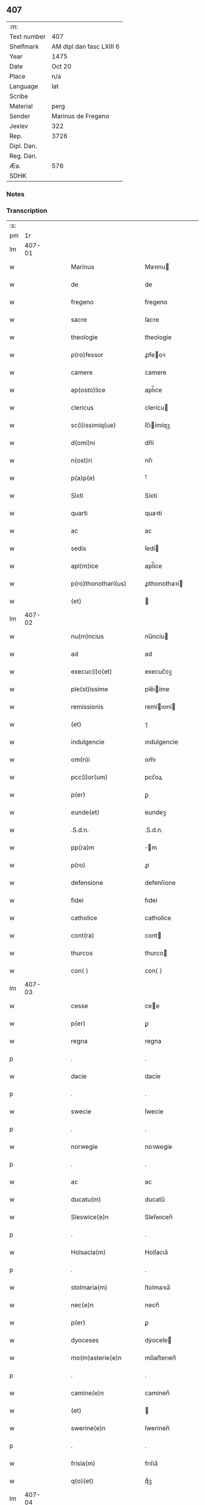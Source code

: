 ** 407
| :m:         |                          |
| Text number | 407                      |
| Shelfmark   | AM dipl dan fasc LXIII 6 |
| Year        | 1475                     |
| Date        | Oct 20                   |
| Place       | n/a                      |
| Language    | lat                      |
| Scribe      |                          |
| Material    | perg                     |
| Sender      | Marinus de Fregeno       |
| Jexlev      | 322                      |
| Rep.        | 3726                     |
| Dipl. Dan.  |                          |
| Reg. Dan.   |                          |
| Æa.         | 576                      |
| SDHK        |                          |

*** Notes


*** Transcription
| :s: |        |   |   |   |   |                                                              |                                                              |   |   |   |   |     |   |   |   |               |
| pm  |     1r |   |   |   |   |                                                              |                                                              |   |   |   |   |     |   |   |   |               |
| lm  | 407-01 |   |   |   |   |                                                              |                                                              |   |   |   |   |     |   |   |   |               |
| w   |        |   |   |   |   | Marinus | Maꝛınu                                                      |   |   |   |   | lat |   |   |   |        407-01 |
| w   |        |   |   |   |   | de | de                                                           |   |   |   |   | lat |   |   |   |        407-01 |
| w   |        |   |   |   |   | fregeno | fregeno                                                      |   |   |   |   | lat |   |   |   |        407-01 |
| w   |        |   |   |   |   | sacre | ſacre                                                        |   |   |   |   | lat |   |   |   |        407-01 |
| w   |        |   |   |   |   | theologie | theologíe                                                    |   |   |   |   | lat |   |   |   |        407-01 |
| w   |        |   |   |   |   | p(ro)fessor | ꝓfeoꝛ                                                       |   |   |   |   | lat |   |   |   |        407-01 |
| w   |        |   |   |   |   | camere | camere                                                       |   |   |   |   | lat |   |   |   |        407-01 |
| w   |        |   |   |   |   | ap(osto)lice | apl̅ıce                                                       |   |   |   |   | lat |   |   |   |        407-01 |
| w   |        |   |   |   |   | clericus | clerícu                                                     |   |   |   |   | lat |   |   |   |        407-01 |
| w   |        |   |   |   |   | sc(i)issimiq(ue) | ſc̅ıímíqꝫ                                                    |   |   |   |   | lat |   |   |   |        407-01 |
| w   |        |   |   |   |   | d(omi)ni | dn̅í                                                          |   |   |   |   | lat |   |   |   |        407-01 |
| w   |        |   |   |   |   | n(ost)ri | nr̅ı                                                          |   |   |   |   | lat |   |   |   |        407-01 |
| w   |        |   |   |   |   | p(a)p(e) | ͤ                                                            |   |   |   |   | lat |   |   |   |        407-01 |
| w   |        |   |   |   |   | Sixti | Síxtí                                                        |   |   |   |   | lat |   |   |   |        407-01 |
| w   |        |   |   |   |   | quarti | quaꝛtí                                                       |   |   |   |   | lat |   |   |   |        407-01 |
| w   |        |   |   |   |   | ac | ac                                                           |   |   |   |   | lat |   |   |   |        407-01 |
| w   |        |   |   |   |   | sedis | ſedí                                                        |   |   |   |   | lat |   |   |   |        407-01 |
| w   |        |   |   |   |   | apl(m)ice | apl̅íce                                                       |   |   |   |   | lat |   |   |   |        407-01 |
| w   |        |   |   |   |   | p(ro)thonothari(us) | ꝓthonothaꝛí                                                 |   |   |   |   | lat |   |   |   |        407-01 |
| w   |        |   |   |   |   | (et) |                                                             |   |   |   |   | lat |   |   |   |        407-01 |
| lm  | 407-02 |   |   |   |   |                                                              |                                                              |   |   |   |   |     |   |   |   |               |
| w   |        |   |   |   |   | nu(m)ncius | nu̅ncíu                                                      |   |   |   |   | lat |   |   |   |        407-02 |
| w   |        |   |   |   |   | ad | ad                                                           |   |   |   |   | lat |   |   |   |        407-02 |
| w   |        |   |   |   |   | execuc(i)o(et) | execuc̅oꝫ                                                     |   |   |   |   | lat |   |   |   |        407-02 |
| w   |        |   |   |   |   | ple(st)issime | ple̅ıíme                                                     |   |   |   |   | lat |   |   |   |        407-02 |
| w   |        |   |   |   |   | remissionis | remíıoní                                                   |   |   |   |   | lat |   |   |   |        407-02 |
| w   |        |   |   |   |   | (et) | ⁊                                                            |   |   |   |   | lat |   |   |   |        407-02 |
| w   |        |   |   |   |   | indulgencie | ındulgencíe                                                  |   |   |   |   | lat |   |   |   |        407-02 |
| w   |        |   |   |   |   | om(n)i | om̅ı                                                          |   |   |   |   | lat |   |   |   |        407-02 |
| w   |        |   |   |   |   | pcc(i)or(um) | pcc̅oꝝ                                                        |   |   |   |   | lat |   |   |   |        407-02 |
| w   |        |   |   |   |   | p(er) | ꝑ                                                            |   |   |   |   | lat |   |   |   |        407-02 |
| w   |        |   |   |   |   | eunde(et) | eundeꝫ                                                       |   |   |   |   | lat |   |   |   |        407-02 |
| w   |        |   |   |   |   | .S.d.n. | .S.d.n.                                                      |   |   |   |   | lat |   |   |   |        407-02 |
| w   |        |   |   |   |   | pp(ra)m | m                                                          |   |   |   |   | lat |   |   |   |        407-02 |
| w   |        |   |   |   |   | p(ro) | ꝓ                                                            |   |   |   |   | lat |   |   |   |        407-02 |
| w   |        |   |   |   |   | defensione | defenſíone                                                   |   |   |   |   | lat |   |   |   |        407-02 |
| w   |        |   |   |   |   | fidei | fıdeí                                                        |   |   |   |   | lat |   |   |   |        407-02 |
| w   |        |   |   |   |   | catholice | catholíce                                                    |   |   |   |   | lat |   |   |   |        407-02 |
| w   |        |   |   |   |   | cont(ra) | cont                                                        |   |   |   |   | lat |   |   |   |        407-02 |
| w   |        |   |   |   |   | thurcos | thurco                                                      |   |   |   |   | lat |   |   |   |        407-02 |
| w   |        |   |   |   |   | con⟨ ⟩ | con⟨ ⟩                                                       |   |   |   |   | lat |   |   |   |        407-02 |
| lm  | 407-03 |   |   |   |   |                                                              |                                                              |   |   |   |   |     |   |   |   |               |
| w   |        |   |   |   |   | cesse | cee                                                         |   |   |   |   | lat |   |   |   |        407-03 |
| w   |        |   |   |   |   | p(er) | ꝑ                                                            |   |   |   |   | lat |   |   |   |        407-03 |
| w   |        |   |   |   |   | regna | regna                                                        |   |   |   |   | lat |   |   |   |        407-03 |
| p   |        |   |   |   |   | .                                                            | .                                                            |   |   |   |   | lat |   |   |   |        407-03 |
| w   |        |   |   |   |   | dacie | dacíe                                                        |   |   |   |   | lat |   |   |   |        407-03 |
| p   |        |   |   |   |   | .                                                            | .                                                            |   |   |   |   | lat |   |   |   |        407-03 |
| w   |        |   |   |   |   | swecie | ſwecíe                                                       |   |   |   |   | lat |   |   |   |        407-03 |
| p   |        |   |   |   |   | .                                                            | .                                                            |   |   |   |   | lat |   |   |   |        407-03 |
| w   |        |   |   |   |   | norwegie | noꝛwegíe                                                     |   |   |   |   | lat |   |   |   |        407-03 |
| p   |        |   |   |   |   | .                                                            | .                                                            |   |   |   |   | lat |   |   |   |        407-03 |
| w   |        |   |   |   |   | ac | ac                                                           |   |   |   |   | lat |   |   |   |        407-03 |
| w   |        |   |   |   |   | ducatu(m) | ducatu̅                                                       |   |   |   |   | lat |   |   |   |        407-03 |
| w   |        |   |   |   |   | Sleswice(e)n | Sleſwıcen̅                                                    |   |   |   |   | lat |   |   |   |        407-03 |
| p   |        |   |   |   |   | .                                                            | .                                                            |   |   |   |   | lat |   |   |   |        407-03 |
| w   |        |   |   |   |   | Holsacia(m) | Holſacıa̅                                                     |   |   |   |   | lat |   |   |   |        407-03 |
| p   |        |   |   |   |   | .                                                            | .                                                            |   |   |   |   | lat |   |   |   |        407-03 |
| w   |        |   |   |   |   | stolmaria(m) | ſtolmaꝛıa̅                                                    |   |   |   |   | lat |   |   |   |        407-03 |
| w   |        |   |   |   |   | nec(e)n | necn̅                                                         |   |   |   |   | lat |   |   |   |        407-03 |
| w   |        |   |   |   |   | p(er) | ꝑ                                                            |   |   |   |   | lat |   |   |   |        407-03 |
| w   |        |   |   |   |   | dyoceses | dẏoceſe                                                     |   |   |   |   | lat |   |   |   |        407-03 |
| w   |        |   |   |   |   | mo(m)asterie(e)n | mo̅aﬅerıen̅                                                    |   |   |   |   | lat |   |   |   |        407-03 |
| p   |        |   |   |   |   | .                                                            | .                                                            |   |   |   |   | lat |   |   |   |        407-03 |
| w   |        |   |   |   |   | camine(e)n | camínen̅                                                      |   |   |   |   | lat |   |   |   |        407-03 |
| w   |        |   |   |   |   | (et) |                                                             |   |   |   |   | lat |   |   |   |        407-03 |
| w   |        |   |   |   |   | swerine(e)n | ſwerínen̅                                                     |   |   |   |   | lat |   |   |   |        407-03 |
| p   |        |   |   |   |   | .                                                            | .                                                            |   |   |   |   | lat |   |   |   |        407-03 |
| w   |        |   |   |   |   | frisia(m) | frıſıa̅                                                       |   |   |   |   | lat |   |   |   |        407-03 |
| w   |        |   |   |   |   | q(o)(et) | qͦꝫ                                                           |   |   |   |   | lat |   |   |   |        407-03 |
| lm  | 407-04 |   |   |   |   |                                                              |                                                              |   |   |   |   |     |   |   |   |               |
| w   |        |   |   |   |   | orientale(st) | oꝛíentale̅                                                    |   |   |   |   | lat |   |   |   |        407-04 |
| p   |        |   |   |   |   | .                                                            | .                                                            |   |   |   |   | lat |   |   |   |        407-04 |
| w   |        |   |   |   |   | (et) |                                                             |   |   |   |   | lat |   |   |   |        407-04 |
| w   |        |   |   |   |   | occidentale(st) | occídentale̅                                                  |   |   |   |   | lat |   |   |   |        407-04 |
| p   |        |   |   |   |   | .                                                            | .                                                            |   |   |   |   | lat |   |   |   |        407-04 |
| w   |        |   |   |   |   | atq(ue) | atqꝫ                                                         |   |   |   |   | lat |   |   |   |        407-04 |
| w   |        |   |   |   |   | dithmarcia(m) | dıthmaꝛcía̅                                                   |   |   |   |   | lat |   |   |   |        407-04 |
| p   |        |   |   |   |   | .                                                            | .                                                            |   |   |   |   | lat |   |   |   |        407-04 |
| w   |        |   |   |   |   | liuonia(m) | líuonía̅                                                      |   |   |   |   | lat |   |   |   |        407-04 |
| w   |        |   |   |   |   | (et) |                                                             |   |   |   |   | lat |   |   |   |        407-04 |
| w   |        |   |   |   |   | lithwania(m) | líthwanía̅                                                    |   |   |   |   | lat |   |   |   |        407-04 |
| w   |        |   |   |   |   | spe(st)alit(er) | ſpe̅alıt͛                                                      |   |   |   |   | lat |   |   |   |        407-04 |
| w   |        |   |   |   |   | deputatus | deputatu                                                    |   |   |   |   | lat |   |   |   |        407-04 |
| w   |        |   |   |   |   | cu(m) | cu̅                                                           |   |   |   |   | lat |   |   |   |        407-04 |
| w   |        |   |   |   |   | pt(i)ate | pt̅ate                                                        |   |   |   |   | lat |   |   |   |        407-04 |
| w   |        |   |   |   |   | aliunde | alíunde                                                      |   |   |   |   | lat |   |   |   |        407-04 |
| w   |        |   |   |   |   | int(ra) | ínt                                                         |   |   |   |   | lat |   |   |   |        407-04 |
| w   |        |   |   |   |   | limites | límıte                                                      |   |   |   |   | lat |   |   |   |        407-04 |
| w   |        |   |   |   |   | dictar(um) | díctaꝝ                                                       |   |   |   |   | lat |   |   |   |        407-04 |
| w   |        |   |   |   |   | p(ro)uinciar(um) | ꝓuíncíaꝝ                                                     |   |   |   |   | lat |   |   |   |        407-04 |
| w   |        |   |   |   |   | quo(m)l(et)bet | quo̅lꝫbet                                                     |   |   |   |   | lat |   |   |   |        407-04 |
| w   |        |   |   |   |   | accedenti⟨ ⟩ | accedentí⟨ ⟩                                                 |   |   |   |   | lat |   |   |   |        407-04 |
| lm  | 407-05 |   |   |   |   |                                                              |                                                              |   |   |   |   |     |   |   |   |               |
| w   |        |   |   |   |   | bus | bu                                                          |   |   |   |   | lat |   |   |   |        407-05 |
| w   |        |   |   |   |   | hm(m)oi | hm̅oı                                                         |   |   |   |   | lat |   |   |   |        407-05 |
| w   |        |   |   |   |   | indulgencia(m) | ındulgencía̅                                                  |   |   |   |   | lat |   |   |   |        407-05 |
| w   |        |   |   |   |   | mi(n)strandi | mı̅ﬅrandí                                                     |   |   |   |   | lat |   |   |   |        407-05 |
| w   |        |   |   |   |   | Dilectis | Dılectí                                                     |   |   |   |   | lat |   |   |   |        407-05 |
| w   |        |   |   |   |   | nobis | nobí                                                        |   |   |   |   | lat |   |   |   |        407-05 |
| w   |        |   |   |   |   | in | ín                                                           |   |   |   |   | lat |   |   |   |        407-05 |
| w   |        |   |   |   |   | (Christ)o | xp̅o                                                          |   |   |   |   | lat |   |   |   |        407-05 |
| p   |        |   |   |   |   | .                                                            | .                                                            |   |   |   |   | lat |   |   |   |        407-05 |
| w   |        |   |   |   |   | Sorori | Soꝛoꝛí                                                       |   |   |   |   | lat |   |   |   |        407-05 |
| w   |        |   |   |   |   | helene | helene                                                       |   |   |   |   | lat |   |   |   |        407-05 |
| w   |        |   |   |   |   | mathi | mathí                                                        |   |   |   |   | lat |   |   |   |        407-05 |
| w   |        |   |   |   |   | filie | fílíe                                                        |   |   |   |   | lat |   |   |   |        407-05 |
| w   |        |   |   |   |   | (con)uentus | ꝯuentu                                                      |   |   |   |   | lat |   |   |   |        407-05 |
| w   |        |   |   |   |   | ap(d) | apͩ                                                           |   |   |   |   | lat |   |   |   |        407-05 |
| w   |        |   |   |   |   | roskildia(m) | roſkıldía̅                                                    |   |   |   |   | lat |   |   |   |        407-05 |
| w   |        |   |   |   |   | ordi(n)s | oꝛdı̅                                                        |   |   |   |   | lat |   |   |   |        407-05 |
| w   |        |   |   |   |   | s(an)c(t)e | ſc̅e                                                          |   |   |   |   | lat |   |   |   |        407-05 |
| w   |        |   |   |   |   | clare | claꝛe                                                        |   |   |   |   | lat |   |   |   |        407-05 |
| w   |        |   |   |   |   | abb(m)e | abb̅e                                                         |   |   |   |   | lat |   |   |   |        407-05 |
| p   |        |   |   |   |   | .                                                            | .                                                            |   |   |   |   | lat |   |   |   |        407-05 |
| w   |        |   |   |   |   | sorori | ſoꝛoꝛí                                                       |   |   |   |   | lat |   |   |   |        407-05 |
| w   |        |   |   |   |   | cecilie | cecılıe                                                      |   |   |   |   | lat |   |   |   |        407-05 |
| w   |        |   |   |   |   | pet(ri) | pet                                                         |   |   |   |   | lat |   |   |   |        407-05 |
| w   |        |   |   |   |   | q(o)nd(e) | qͦn                                                          |   |   |   |   | lat |   |   |   |        407-05 |
| w   |        |   |   |   |   | abb(m)e | abb̅e                                                         |   |   |   |   | lat |   |   |   |        407-05 |
| lm  | 407-06 |   |   |   |   |                                                              |                                                              |   |   |   |   |     |   |   |   |               |
| w   |        |   |   |   |   | sorori | ſoꝛoꝛí                                                       |   |   |   |   | lat |   |   |   |        407-06 |
| w   |        |   |   |   |   | Anne | Anne                                                         |   |   |   |   | lat |   |   |   |        407-06 |
| w   |        |   |   |   |   | nicholai | nícholaí                                                     |   |   |   |   | lat |   |   |   |        407-06 |
| w   |        |   |   |   |   | p(i)orisse | poꝛíe                                                      |   |   |   |   | lat |   |   |   |        407-06 |
| p   |        |   |   |   |   | .                                                            | .                                                            |   |   |   |   | lat |   |   |   |        407-06 |
| w   |        |   |   |   |   | s. | ſ.                                                           |   |   |   |   | lat |   |   |   |        407-06 |
| w   |        |   |   |   |   | ingardi | íngaꝛdí                                                      |   |   |   |   | lat |   |   |   |        407-06 |
| w   |        |   |   |   |   | nicholaj | níchola                                                     |   |   |   |   | lat |   |   |   |        407-06 |
| p   |        |   |   |   |   | .                                                            | .                                                            |   |   |   |   | lat |   |   |   |        407-06 |
| w   |        |   |   |   |   | s. | ſ.                                                           |   |   |   |   | lat |   |   |   |        407-06 |
| w   |        |   |   |   |   | gerwer | gerwer                                                       |   |   |   |   | lat |   |   |   |        407-06 |
| w   |        |   |   |   |   | pet(ri) | pet                                                         |   |   |   |   | lat |   |   |   |        407-06 |
| p   |        |   |   |   |   | .                                                            | .                                                            |   |   |   |   | lat |   |   |   |        407-06 |
| w   |        |   |   |   |   | s. | ſ.                                                           |   |   |   |   | lat |   |   |   |        407-06 |
| w   |        |   |   |   |   | katherine | katherıne                                                    |   |   |   |   | lat |   |   |   |        407-06 |
| w   |        |   |   |   |   | pet(ri) | pet                                                         |   |   |   |   | lat |   |   |   |        407-06 |
| p   |        |   |   |   |   | .                                                            | .                                                            |   |   |   |   | lat |   |   |   |        407-06 |
| w   |        |   |   |   |   | s. | ſ.                                                           |   |   |   |   | lat |   |   |   |        407-06 |
| w   |        |   |   |   |   | cecilie | cecılíe                                                      |   |   |   |   | lat |   |   |   |        407-06 |
| w   |        |   |   |   |   | haraldi | haꝛaldí                                                      |   |   |   |   | lat |   |   |   |        407-06 |
| w   |        |   |   |   |   | <add¤hand "scribe"¤resp "transcriber"¤place "supralinear"> | <add¤hand "scribe"¤resp "transcriber"¤place "supralinear">  |   |   |   |   | lat |   |   |   |        407-06 |
| w   |        |   |   |   |   | elene | elene                                                        |   |   |   |   | lat |   |   |   |        407-06 |
| w   |        |   |   |   |   | and(er)e</add> | and͛e</add>                                                   |   |   |   |   | lat |   |   |   |        407-06 |
| w   |        |   |   |   |   | s. | ſ.                                                           |   |   |   |   | lat |   |   |   |        407-06 |
| w   |        |   |   |   |   | cecilie | cecılíe                                                      |   |   |   |   | lat |   |   |   |        407-06 |
| w   |        |   |   |   |   | nicholaj | nıchola                                                     |   |   |   |   | lat |   |   |   |        407-06 |
| p   |        |   |   |   |   | .                                                            | .                                                            |   |   |   |   | lat |   |   |   |        407-06 |
| w   |        |   |   |   |   | s. | ſ.                                                           |   |   |   |   | lat |   |   |   |        407-06 |
| w   |        |   |   |   |   | mettildi | mettíldí                                                     |   |   |   |   | lat |   |   |   |        407-06 |
| w   |        |   |   |   |   | pet(ri) | pet                                                         |   |   |   |   | lat |   |   |   |        407-06 |
| p   |        |   |   |   |   | .                                                            | .                                                            |   |   |   |   | lat |   |   |   |        407-06 |
| w   |        |   |   |   |   | s. | ſ.                                                           |   |   |   |   | lat |   |   |   |        407-06 |
| w   |        |   |   |   |   | c(ri)stine | cﬅíne                                                       |   |   |   |   | lat |   |   |   |        407-06 |
| w   |        |   |   |   |   | iaco⟨ ⟩ | íaco⟨ ⟩                                                      |   |   |   |   | lat |   |   |   |        407-06 |
| lm  | 407-07 |   |   |   |   |                                                              |                                                              |   |   |   |   |     |   |   |   |               |
| w   |        |   |   |   |   | bi | bí                                                           |   |   |   |   | lat |   |   |   |        407-07 |
| p   |        |   |   |   |   | .                                                            | .                                                            |   |   |   |   | lat |   |   |   |        407-07 |
| w   |        |   |   |   |   | s. | ſ.                                                           |   |   |   |   | lat |   |   |   |        407-07 |
| w   |        |   |   |   |   | katherine | katheríne                                                    |   |   |   |   | lat |   |   |   |        407-07 |
| w   |        |   |   |   |   | eskilli | eſkíllí                                                      |   |   |   |   | lat |   |   |   |        407-07 |
| p   |        |   |   |   |   | .                                                            | .                                                            |   |   |   |   | lat |   |   |   |        407-07 |
| w   |        |   |   |   |   | s. | ſ.                                                           |   |   |   |   | lat |   |   |   |        407-07 |
| w   |        |   |   |   |   | gerthrudi | gerthrudí                                                    |   |   |   |   | lat |   |   |   |        407-07 |
| w   |        |   |   |   |   | pet(ri) | pet                                                         |   |   |   |   | lat |   |   |   |        407-07 |
| p   |        |   |   |   |   | .                                                            | .                                                            |   |   |   |   | lat |   |   |   |        407-07 |
| w   |        |   |   |   |   | s. | ſ.                                                           |   |   |   |   | lat |   |   |   |        407-07 |
| w   |        |   |   |   |   | metildi | metıldí                                                      |   |   |   |   | lat |   |   |   |        407-07 |
| w   |        |   |   |   |   | henrici | henrící                                                      |   |   |   |   | lat |   |   |   |        407-07 |
| p   |        |   |   |   |   | .                                                            | .                                                            |   |   |   |   | lat |   |   |   |        407-07 |
| w   |        |   |   |   |   | s. | ſ.                                                           |   |   |   |   | lat |   |   |   |        407-07 |
| w   |        |   |   |   |   | cecilie | cecılíe                                                      |   |   |   |   | lat |   |   |   |        407-07 |
| w   |        |   |   |   |   | mathei | matheí                                                       |   |   |   |   | lat |   |   |   |        407-07 |
| p   |        |   |   |   |   | .                                                            | .                                                            |   |   |   |   | lat |   |   |   |        407-07 |
| w   |        |   |   |   |   | s. | ſ.                                                           |   |   |   |   | lat |   |   |   |        407-07 |
| w   |        |   |   |   |   | gesæ | geſæ                                                         |   |   |   |   | lat |   |   |   |        407-07 |
| w   |        |   |   |   |   | gebaldi | gebaldí                                                      |   |   |   |   | lat |   |   |   |        407-07 |
| p   |        |   |   |   |   | .                                                            | .                                                            |   |   |   |   | lat |   |   |   |        407-07 |
| w   |        |   |   |   |   | s. | ſ.                                                           |   |   |   |   | lat |   |   |   |        407-07 |
| w   |        |   |   |   |   | ingeburgi | íngeburgí                                                    |   |   |   |   | lat |   |   |   |        407-07 |
| w   |        |   |   |   |   | nicholaj | níchola                                                     |   |   |   |   | lat |   |   |   |        407-07 |
| p   |        |   |   |   |   | .                                                            | .                                                            |   |   |   |   | lat |   |   |   |        407-07 |
| w   |        |   |   |   |   | s. | ſ.                                                           |   |   |   |   | lat |   |   |   |        407-07 |
| w   |        |   |   |   |   | katherine | katheríne                                                    |   |   |   |   | lat |   |   |   |        407-07 |
| w   |        |   |   |   |   | henrici | henrící                                                      |   |   |   |   | lat |   |   |   |        407-07 |
| p   |        |   |   |   |   | .                                                            | .                                                            |   |   |   |   | lat |   |   |   |        407-07 |
| w   |        |   |   |   |   | s. | ſ.                                                           |   |   |   |   | lat |   |   |   |        407-07 |
| w   |        |   |   |   |   | elizabeth | elızabeth                                                    |   |   |   |   | lat |   |   |   |        407-07 |
| lm  | 407-08 |   |   |   |   |                                                              |                                                              |   |   |   |   |     |   |   |   |               |
| w   |        |   |   |   |   | ioh(m)is | íoh̅í                                                        |   |   |   |   | lat |   |   |   |        407-08 |
| p   |        |   |   |   |   | .                                                            | .                                                            |   |   |   |   | lat |   |   |   |        407-08 |
| w   |        |   |   |   |   | s. | ſ.                                                           |   |   |   |   | lat |   |   |   |        407-08 |
| w   |        |   |   |   |   | anne | anne                                                         |   |   |   |   | lat |   |   |   |        407-08 |
| w   |        |   |   |   |   | andree | andꝛee                                                       |   |   |   |   | lat |   |   |   |        407-08 |
| p   |        |   |   |   |   | .                                                            | .                                                            |   |   |   |   | lat |   |   |   |        407-08 |
| w   |        |   |   |   |   | s. | ſ.                                                           |   |   |   |   | lat |   |   |   |        407-08 |
| w   |        |   |   |   |   | katherine | katheríne                                                    |   |   |   |   | lat |   |   |   |        407-08 |
| w   |        |   |   |   |   | magni | magní                                                        |   |   |   |   | lat |   |   |   |        407-08 |
| p   |        |   |   |   |   | .                                                            | .                                                            |   |   |   |   | lat |   |   |   |        407-08 |
| w   |        |   |   |   |   | s. | ſ.                                                           |   |   |   |   | lat |   |   |   |        407-08 |
| w   |        |   |   |   |   | byrgyde | bẏrgẏde                                                      |   |   |   |   | lat |   |   |   |        407-08 |
| w   |        |   |   |   |   | mærtini | mæꝛtíní                                                      |   |   |   |   | lat |   |   |   |        407-08 |
| p   |        |   |   |   |   | .                                                            | .                                                            |   |   |   |   | lat |   |   |   |        407-08 |
| w   |        |   |   |   |   | s. | ſ.                                                           |   |   |   |   | lat |   |   |   |        407-08 |
| w   |        |   |   |   |   | marthe | maꝛthe                                                       |   |   |   |   | lat |   |   |   |        407-08 |
| w   |        |   |   |   |   | nicholai | nıcholaí                                                     |   |   |   |   | lat |   |   |   |        407-08 |
| p   |        |   |   |   |   | .                                                            | .                                                            |   |   |   |   | lat |   |   |   |        407-08 |
| w   |        |   |   |   |   | s. | ſ.                                                           |   |   |   |   | lat |   |   |   |        407-08 |
| w   |        |   |   |   |   | anne | anne                                                         |   |   |   |   | lat |   |   |   |        407-08 |
| w   |        |   |   |   |   | (con)radi | ꝯradí                                                        |   |   |   |   | lat |   |   |   |        407-08 |
| p   |        |   |   |   |   | .                                                            | .                                                            |   |   |   |   | lat |   |   |   |        407-08 |
| w   |        |   |   |   |   | s. | ſ.                                                           |   |   |   |   | lat |   |   |   |        407-08 |
| w   |        |   |   |   |   | margarete | maꝛgaꝛete                                                    |   |   |   |   | lat |   |   |   |        407-08 |
| w   |        |   |   |   |   | ioh(m)is | ıoh̅ı                                                        |   |   |   |   | lat |   |   |   |        407-08 |
| p   |        |   |   |   |   | .                                                            | .                                                            |   |   |   |   | lat |   |   |   |        407-08 |
| w   |        |   |   |   |   | s. | ſ.                                                           |   |   |   |   | lat |   |   |   |        407-08 |
| w   |        |   |   |   |   | c(ri)stine | cﬅíne                                                       |   |   |   |   | lat |   |   |   |        407-08 |
| w   |        |   |   |   |   | nicholaj | níchola                                                     |   |   |   |   | lat |   |   |   |        407-08 |
| p   |        |   |   |   |   | .                                                            | .                                                            |   |   |   |   | lat |   |   |   |        407-08 |
| w   |        |   |   |   |   | s. | ſ.                                                           |   |   |   |   | lat |   |   |   |        407-08 |
| lm  | 407-09 |   |   |   |   |                                                              |                                                              |   |   |   |   |     |   |   |   |               |
| w   |        |   |   |   |   | anne | anne                                                         |   |   |   |   | lat |   |   |   |        407-09 |
| w   |        |   |   |   |   | berthrandi | berthrandí                                                   |   |   |   |   | lat |   |   |   |        407-09 |
| p   |        |   |   |   |   | .                                                            | .                                                            |   |   |   |   | lat |   |   |   |        407-09 |
| w   |        |   |   |   |   | s. | ſ.                                                           |   |   |   |   | lat |   |   |   |        407-09 |
| w   |        |   |   |   |   | katherine | katheríne                                                    |   |   |   |   | lat |   |   |   |        407-09 |
| w   |        |   |   |   |   | bernardi | bernaꝛdí                                                     |   |   |   |   | lat |   |   |   |        407-09 |
| p   |        |   |   |   |   | .                                                            | .                                                            |   |   |   |   | lat |   |   |   |        407-09 |
| w   |        |   |   |   |   | s. | ſ.                                                           |   |   |   |   | lat |   |   |   |        407-09 |
| w   |        |   |   |   |   | gondelli | gondellí                                                     |   |   |   |   | lat |   |   |   |        407-09 |
| w   |        |   |   |   |   | henrici | henrící                                                      |   |   |   |   | lat |   |   |   |        407-09 |
| p   |        |   |   |   |   | .                                                            | .                                                            |   |   |   |   | lat |   |   |   |        407-09 |
| w   |        |   |   |   |   | s. | ſ.                                                           |   |   |   |   | lat |   |   |   |        407-09 |
| w   |        |   |   |   |   | dorothee | doꝛothee                                                     |   |   |   |   | lat |   |   |   |        407-09 |
| w   |        |   |   |   |   | erhardi | erhaꝛdí                                                      |   |   |   |   | lat |   |   |   |        407-09 |
| p   |        |   |   |   |   | .                                                            | .                                                            |   |   |   |   | lat |   |   |   |        407-09 |
| w   |        |   |   |   |   | s. | ſ.                                                           |   |   |   |   | lat |   |   |   |        407-09 |
| w   |        |   |   |   |   | dorothee | doꝛothee                                                     |   |   |   |   | lat |   |   |   |        407-09 |
| w   |        |   |   |   |   | he(st)mingi | he̅míngí                                                      |   |   |   |   | lat |   |   |   |        407-09 |
| p   |        |   |   |   |   | .                                                            | .                                                            |   |   |   |   | lat |   |   |   |        407-09 |
| w   |        |   |   |   |   | s. | ſ.                                                           |   |   |   |   | lat |   |   |   |        407-09 |
| w   |        |   |   |   |   | anne | anne                                                         |   |   |   |   | lat |   |   |   |        407-09 |
| w   |        |   |   |   |   | erici | erícı                                                        |   |   |   |   | lat |   |   |   |        407-09 |
| p   |        |   |   |   |   | .                                                            | .                                                            |   |   |   |   | lat |   |   |   |        407-09 |
| w   |        |   |   |   |   | s. | ſ.                                                           |   |   |   |   | lat |   |   |   |        407-09 |
| w   |        |   |   |   |   | anne | anne                                                         |   |   |   |   | lat |   |   |   |        407-09 |
| w   |        |   |   |   |   | iacobi | ıacobı                                                       |   |   |   |   | lat |   |   |   |        407-09 |
| p   |        |   |   |   |   | .                                                            | .                                                            |   |   |   |   | lat |   |   |   |        407-09 |
| w   |        |   |   |   |   | s. | ſ.                                                           |   |   |   |   | lat |   |   |   |        407-09 |
| w   |        |   |   |   |   | helene | helene                                                       |   |   |   |   | lat |   |   |   |        407-09 |
| lm  | 407-10 |   |   |   |   |                                                              |                                                              |   |   |   |   |     |   |   |   |               |
| w   |        |   |   |   |   | andree | andꝛee                                                       |   |   |   |   | lat |   |   |   |        407-10 |
| w   |        |   |   |   |   | <add¤hand "scribe"¤resp "transcriber"¤place "supralinear">s. | <add¤hand "scribe"¤resp "transcriber"¤place "supralinear">ſ. |   |   |   |   | lat |   |   |   |        407-10 |
| w   |        |   |   |   |   | botilde | botılde                                                      |   |   |   |   | lat |   |   |   |        407-10 |
| w   |        |   |   |   |   | he(st)rici</add> | he̅rıcı</add>                                                 |   |   |   |   | lat |   |   |   |        407-10 |
| p   |        |   |   |   |   | .                                                            | .                                                            |   |   |   |   | lat |   |   |   |        407-10 |
| w   |        |   |   |   |   | s. | ſ.                                                           |   |   |   |   | lat |   |   |   |        407-10 |
| w   |        |   |   |   |   | anne | anne                                                         |   |   |   |   | lat |   |   |   |        407-10 |
| w   |        |   |   |   |   | suenonis | ſuenoní                                                     |   |   |   |   | lat |   |   |   |        407-10 |
| p   |        |   |   |   |   | .                                                            | .                                                            |   |   |   |   | lat |   |   |   |        407-10 |
| w   |        |   |   |   |   | s. | ſ.                                                           |   |   |   |   | lat |   |   |   |        407-10 |
| w   |        |   |   |   |   | idde | ídde                                                         |   |   |   |   | lat |   |   |   |        407-10 |
| w   |        |   |   |   |   | ioh(m)is | íoh̅ı                                                        |   |   |   |   | lat |   |   |   |        407-10 |
| p   |        |   |   |   |   | .                                                            | .                                                            |   |   |   |   | lat |   |   |   |        407-10 |
| w   |        |   |   |   |   | s. | ſ.                                                           |   |   |   |   | lat |   |   |   |        407-10 |
| w   |        |   |   |   |   | dorothee | doꝛothee                                                     |   |   |   |   | lat |   |   |   |        407-10 |
| w   |        |   |   |   |   | andree | andꝛee                                                       |   |   |   |   | lat |   |   |   |        407-10 |
| p   |        |   |   |   |   | .                                                            | .                                                            |   |   |   |   | lat |   |   |   |        407-10 |
| w   |        |   |   |   |   | s. | ſ.                                                           |   |   |   |   | lat |   |   |   |        407-10 |
| w   |        |   |   |   |   | c(ri)stine | cﬅíne                                                       |   |   |   |   | lat |   |   |   |        407-10 |
| w   |        |   |   |   |   | olaui | olauí                                                        |   |   |   |   | lat |   |   |   |        407-10 |
| p   |        |   |   |   |   | .                                                            | .                                                            |   |   |   |   | lat |   |   |   |        407-10 |
| w   |        |   |   |   |   | s. | ſ.                                                           |   |   |   |   | lat |   |   |   |        407-10 |
| w   |        |   |   |   |   | margarete | maꝛgaꝛete                                                    |   |   |   |   | lat |   |   |   |        407-10 |
| w   |        |   |   |   |   | georgij | geoꝛgíȷ                                                      |   |   |   |   | lat |   |   |   |        407-10 |
| p   |        |   |   |   |   | .                                                            | .                                                            |   |   |   |   | lat |   |   |   |        407-10 |
| w   |        |   |   |   |   | s. | ſ.                                                           |   |   |   |   | lat |   |   |   |        407-10 |
| w   |        |   |   |   |   | katherine | katheríne                                                    |   |   |   |   | lat |   |   |   |        407-10 |
| w   |        |   |   |   |   | clementis | clementı                                                    |   |   |   |   | lat |   |   |   |        407-10 |
| p   |        |   |   |   |   | .                                                            | .                                                            |   |   |   |   | lat |   |   |   |        407-10 |
| w   |        |   |   |   |   | s. | ſ.                                                           |   |   |   |   | lat |   |   |   |        407-10 |
| w   |        |   |   |   |   | botilde | botílde                                                      |   |   |   |   | lat |   |   |   |        407-10 |
| w   |        |   |   |   |   | marchi | maꝛchí                                                       |   |   |   |   | lat |   |   |   |        407-10 |
| p   |        |   |   |   |   | .                                                            | .                                                            |   |   |   |   | lat |   |   |   |        407-10 |
| w   |        |   |   |   |   | s. | ſ.                                                           |   |   |   |   | lat |   |   |   |        407-10 |
| w   |        |   |   |   |   | botilde | botılde                                                      |   |   |   |   | lat |   |   |   |        407-10 |
| lm  | 407-11 |   |   |   |   |                                                              |                                                              |   |   |   |   |     |   |   |   |               |
| w   |        |   |   |   |   | esberni | eſbernı                                                      |   |   |   |   | lat |   |   |   |        407-11 |
| p   |        |   |   |   |   | .                                                            | .                                                            |   |   |   |   | lat |   |   |   |        407-11 |
| w   |        |   |   |   |   | s. | ſ.                                                           |   |   |   |   | lat |   |   |   |        407-11 |
| w   |        |   |   |   |   | gertrudi | gertrudí                                                     |   |   |   |   | lat |   |   |   |        407-11 |
| w   |        |   |   |   |   | pet(ri) | pet                                                         |   |   |   |   | lat |   |   |   |        407-11 |
| w   |        |   |   |   |   | merito | meríto                                                       |   |   |   |   | lat |   |   |   |        407-11 |
| w   |        |   |   |   |   | (con)tibuco(m)nis | ꝯtıbuco̅nı                                                   |   |   |   |   | lat |   |   |   |        407-11 |
| w   |        |   |   |   |   | q(ua)(et) | qꝫ                                                          |   |   |   |   | lat |   |   |   |        407-11 |
| w   |        |   |   |   |   | ad | ad                                                           |   |   |   |   | lat |   |   |   |        407-11 |
| w   |        |   |   |   |   | op(us) | op                                                          |   |   |   |   | lat |   |   |   |        407-11 |
| w   |        |   |   |   |   | orthodoxe | oꝛthodoxe                                                    |   |   |   |   | lat |   |   |   |        407-11 |
| w   |        |   |   |   |   | fidei | fıdeí                                                        |   |   |   |   | lat |   |   |   |        407-11 |
| w   |        |   |   |   |   | iux(ra) | íux                                                         |   |   |   |   | lat |   |   |   |        407-11 |
| w   |        |   |   |   |   | forma(m) | foꝛma̅                                                        |   |   |   |   | lat |   |   |   |        407-11 |
| w   |        |   |   |   |   | dicte | dıcte                                                        |   |   |   |   | lat |   |   |   |        407-11 |
| w   |        |   |   |   |   | indulge(st)cie | ındulge̅cíe                                                   |   |   |   |   | lat |   |   |   |        407-11 |
| w   |        |   |   |   |   | i(n) | ı̅                                                            |   |   |   |   | lat |   |   |   |        407-11 |
| w   |        |   |   |   |   | loco | loco                                                         |   |   |   |   | lat |   |   |   |        407-11 |
| w   |        |   |   |   |   | a | a                                                            |   |   |   |   | lat |   |   |   |        407-11 |
| w   |        |   |   |   |   | nobis | nobí                                                        |   |   |   |   | lat |   |   |   |        407-11 |
| w   |        |   |   |   |   | ordinato | oꝛdınato                                                     |   |   |   |   | lat |   |   |   |        407-11 |
| w   |        |   |   |   |   | reposueru(m)t | repoſueru̅t                                                   |   |   |   |   | lat |   |   |   |        407-11 |
| w   |        |   |   |   |   | aucto(t)(e) | auctoͭͤ                                                        |   |   |   |   | lat |   |   |   |        407-11 |
| w   |        |   |   |   |   | apl(m)ica | apl̅íca                                                       |   |   |   |   | lat |   |   |   |        407-11 |
| w   |        |   |   |   |   | nob(is) | nob̅                                                          |   |   |   |   | lat |   |   |   |        407-11 |
| lm  | 407-12 |   |   |   |   |                                                              |                                                              |   |   |   |   |     |   |   |   |               |
| w   |        |   |   |   |   | in | ín                                                           |   |   |   |   | lat |   |   |   |        407-12 |
| w   |        |   |   |   |   | hac | hac                                                          |   |   |   |   | lat |   |   |   |        407-12 |
| w   |        |   |   |   |   | p(ar)te | ꝑte                                                          |   |   |   |   | lat |   |   |   |        407-12 |
| w   |        |   |   |   |   | c(e)dita | cͤdíta                                                        |   |   |   |   | lat |   |   |   |        407-12 |
| w   |        |   |   |   |   | a(m)nuim(us) | a̅nuím                                                       |   |   |   |   | lat |   |   |   |        407-12 |
| w   |        |   |   |   |   | q(uod) | ꝙ                                                            |   |   |   |   | lat |   |   |   |        407-12 |
| w   |        |   |   |   |   | possi(n)t | poı̅t                                                        |   |   |   |   | lat |   |   |   |        407-12 |
| w   |        |   |   |   |   | s(i) |                                                            |   |   |   |   | lat |   |   |   |        407-12 |
| w   |        |   |   |   |   | elig(er)e | elíg͛e                                                        |   |   |   |   | lat |   |   |   |        407-12 |
| w   |        |   |   |   |   | (con)fessore(st) | ꝯfeoꝛe̅                                                      |   |   |   |   | lat |   |   |   |        407-12 |
| w   |        |   |   |   |   | ydoneu(m) | ẏdoneu̅                                                       |   |   |   |   | lat |   |   |   |        407-12 |
| w   |        |   |   |   |   | sc(i)lare(st) | sc̅lare̅                                                       |   |   |   |   | lat |   |   |   |        407-12 |
| w   |        |   |   |   |   | ul(er) | ul͛                                                           |   |   |   |   | lat |   |   |   |        407-12 |
| w   |        |   |   |   |   | regulare(st) | regulaꝛe̅                                                     |   |   |   |   | lat |   |   |   |        407-12 |
| w   |        |   |   |   |   | q(ui) | q                                                           |   |   |   |   | lat |   |   |   |        407-12 |
| w   |        |   |   |   |   | om(n)i | om̅í                                                          |   |   |   |   | lat |   |   |   |        407-12 |
| w   |        |   |   |   |   | pcc(i)or(um) | pcc̅oꝝ                                                        |   |   |   |   | lat |   |   |   |        407-12 |
| w   |        |   |   |   |   | c(i)minu(m) | cmínu̅                                                       |   |   |   |   | lat |   |   |   |        407-12 |
| w   |        |   |   |   |   | expessnu(m) | expenu̅                                                      |   |   |   |   | lat |   |   |   |        407-12 |
| w   |        |   |   |   |   | (et) |                                                             |   |   |   |   | lat |   |   |   |        407-12 |
| w   |        |   |   |   |   | delictor(um) | delíctoꝝ                                                     |   |   |   |   | lat |   |   |   |        407-12 |
| w   |        |   |   |   |   | suor(um) | suoꝝ                                                         |   |   |   |   | lat |   |   |   |        407-12 |
| w   |        |   |   |   |   | q(ua)ntu(m)cu(m)q(ue) | qntu̅cu̅qꝫ                                                    |   |   |   |   | lat |   |   |   |        407-12 |
| w   |        |   |   |   |   | g(ra)uiu(m) | guıu̅                                                        |   |   |   |   | lat |   |   |   |        407-12 |
| w   |        |   |   |   |   | ecia(m) | ecıa̅                                                         |   |   |   |   | lat |   |   |   |        407-12 |
| w   |        |   |   |   |   | i(n) | ı̅                                                            |   |   |   |   | lat |   |   |   |        407-12 |
| w   |        |   |   |   |   | casib(us) | caſıb                                                       |   |   |   |   | lat |   |   |   |        407-12 |
| lm  | 407-13 |   |   |   |   |                                                              |                                                              |   |   |   |   |     |   |   |   |               |
| w   |        |   |   |   |   | apl(er)ice | apl͛ıce                                                       |   |   |   |   | lat |   |   |   |        407-13 |
| w   |        |   |   |   |   | sedi | ſedí                                                         |   |   |   |   | lat |   |   |   |        407-13 |
| w   |        |   |   |   |   | quo(m)l(et) | quo̅lꝫ                                                        |   |   |   |   | lat |   |   |   |        407-13 |
| w   |        |   |   |   |   | reseruatis | reſeruatı                                                   |   |   |   |   | lat |   |   |   |        407-13 |
| w   |        |   |   |   |   | de | de                                                           |   |   |   |   | lat |   |   |   |        407-13 |
| w   |        |   |   |   |   | q(ui)b(us) | qbꝫ                                                         |   |   |   |   | lat |   |   |   |        407-13 |
| w   |        |   |   |   |   | corde | coꝛde                                                        |   |   |   |   | lat |   |   |   |        407-13 |
| w   |        |   |   |   |   | co(m)tte | co̅tte                                                        |   |   |   |   | lat |   |   |   |        407-13 |
| w   |        |   |   |   |   | (et) |                                                             |   |   |   |   | lat |   |   |   |        407-13 |
| w   |        |   |   |   |   | ore | oꝛe                                                          |   |   |   |   | lat |   |   |   |        407-13 |
| w   |        |   |   |   |   | (con)fesse | ꝯfee                                                        |   |   |   |   | lat |   |   |   |        407-13 |
| w   |        |   |   |   |   | fueri(n)t | fuerı̅t                                                       |   |   |   |   | lat |   |   |   |        407-13 |
| w   |        |   |   |   |   | plenissi(n)a(et) | plenıı̅aꝫ                                                    |   |   |   |   | lat |   |   |   |        407-13 |
| w   |        |   |   |   |   | i(n)dulgencia(m) | ı̅dulgencıa̅                                                   |   |   |   |   | lat |   |   |   |        407-13 |
| w   |        |   |   |   |   | (et) |                                                             |   |   |   |   | lat |   |   |   |        407-13 |
| w   |        |   |   |   |   | remissione(st) | remíıone̅                                                    |   |   |   |   | lat |   |   |   |        407-13 |
| w   |        |   |   |   |   | seml(er) | ſeml͛                                                         |   |   |   |   | lat |   |   |   |        407-13 |
| w   |        |   |   |   |   | i(n) | ı̅                                                            |   |   |   |   | lat |   |   |   |        407-13 |
| w   |        |   |   |   |   | uita | uıta                                                         |   |   |   |   | lat |   |   |   |        407-13 |
| w   |        |   |   |   |   | (et) |                                                             |   |   |   |   | lat |   |   |   |        407-13 |
| w   |        |   |   |   |   | sel(er) | ſel͛                                                          |   |   |   |   | lat |   |   |   |        407-13 |
| w   |        |   |   |   |   | i(n) | ı̅                                                            |   |   |   |   | lat |   |   |   |        407-13 |
| w   |        |   |   |   |   | mortis | moꝛtí                                                       |   |   |   |   | lat |   |   |   |        407-13 |
| w   |        |   |   |   |   | artiulo | aꝛtíulo                                                      |   |   |   |   | lat |   |   |   |        407-13 |
| w   |        |   |   |   |   | dicta | dícta                                                        |   |   |   |   | lat |   |   |   |        407-13 |
| w   |        |   |   |   |   | aut(t)(e) | autͭͤ                                                          |   |   |   |   | lat |   |   |   |        407-13 |
| lm  | 407-14 |   |   |   |   |                                                              |                                                              |   |   |   |   |     |   |   |   |               |
| w   |        |   |   |   |   | apl(er)ca | apl͛ca                                                        |   |   |   |   | lat |   |   |   |        407-14 |
| w   |        |   |   |   |   | sb | ſb                                                           |   |   |   |   | lat |   |   |   |        407-14 |
| w   |        |   |   |   |   | for(ra) | foꝛ                                                         |   |   |   |   | lat |   |   |   |        407-14 |
| w   |        |   |   |   |   | q(ue) | q̅                                                            |   |   |   |   | lat |   |   |   |        407-14 |
| w   |        |   |   |   |   | seq(i)t(r) | ſeqtᷣ                                                        |   |   |   |   | lat |   |   |   |        407-14 |
| w   |        |   |   |   |   | s(i) |                                                            |   |   |   |   | lat |   |   |   |        407-14 |
| w   |        |   |   |   |   | inp(er)ciat(r) | ínꝑcíatᷣ                                                      |   |   |   |   | lat |   |   |   |        407-14 |
| p   |        |   |   |   |   | .                                                            | .                                                            |   |   |   |   | lat |   |   |   |        407-14 |
| w   |        |   |   |   |   | for(ra) | foꝛᷓ                                                          |   |   |   |   | lat |   |   |   |        407-14 |
| w   |        |   |   |   |   | a(m)t | a̅t                                                           |   |   |   |   | lat |   |   |   |        407-14 |
| w   |        |   |   |   |   | tal(m) | tal̅                                                          |   |   |   |   | lat |   |   |   |        407-14 |
| w   |        |   |   |   |   | e(st) | e̅                                                            |   |   |   |   | lat |   |   |   |        407-14 |
| w   |        |   |   |   |   | misereat(r) | míſereatᷣ                                                     |   |   |   |   | lat |   |   |   |        407-14 |
| w   |        |   |   |   |   | tui | tuí                                                          |   |   |   |   | lat |   |   |   |        407-14 |
| w   |        |   |   |   |   | (et) |                                                             |   |   |   |   | lat |   |   |   |        407-14 |
| w   |        |   |   |   |   | c(is) | cꝭ                                                           |   |   |   |   | lat |   |   |   |        407-14 |
| w   |        |   |   |   |   | D(e)ns | Dn̅                                                          |   |   |   |   | lat |   |   |   |        407-14 |
| w   |        |   |   |   |   | (e)nr | n̅r                                                           |   |   |   |   | lat |   |   |   |        407-14 |
| w   |        |   |   |   |   | ih(er)c | ıh͛c                                                          |   |   |   |   | lat |   |   |   |        407-14 |
| w   |        |   |   |   |   | xp(m)us | xp̅u                                                         |   |   |   |   | lat |   |   |   |        407-14 |
| w   |        |   |   |   |   | merito | merıto                                                       |   |   |   |   | lat |   |   |   |        407-14 |
| w   |        |   |   |   |   | sue | ſue                                                          |   |   |   |   | lat |   |   |   |        407-14 |
| w   |        |   |   |   |   | sc(i)issime | ſc̅ıíme                                                      |   |   |   |   | lat |   |   |   |        407-14 |
| w   |        |   |   |   |   | passionis | paıonı                                                     |   |   |   |   | lat |   |   |   |        407-14 |
| w   |        |   |   |   |   | dignet | dıgnet                                                      |   |   |   |   | lat |   |   |   |        407-14 |
| w   |        |   |   |   |   | te | te                                                           |   |   |   |   | lat |   |   |   |        407-14 |
| w   |        |   |   |   |   | absolu(er)e | abſolu͛e                                                      |   |   |   |   | lat |   |   |   |        407-14 |
| w   |        |   |   |   |   | (et) |                                                             |   |   |   |   | lat |   |   |   |        407-14 |
| w   |        |   |   |   |   | ego | ego                                                          |   |   |   |   | lat |   |   |   |        407-14 |
| w   |        |   |   |   |   | eiusde(st) | eíuſde̅                                                       |   |   |   |   | lat |   |   |   |        407-14 |
| lm  | 407-15 |   |   |   |   |                                                              |                                                              |   |   |   |   |     |   |   |   |               |
| w   |        |   |   |   |   | d(omi)ni | dn̅ı                                                          |   |   |   |   | lat |   |   |   |        407-15 |
| w   |        |   |   |   |   | n(ost)ri | nr̅ı                                                          |   |   |   |   | lat |   |   |   |        407-15 |
| w   |        |   |   |   |   | ih(es)u | ıh̅u                                                          |   |   |   |   | lat |   |   |   |        407-15 |
| w   |        |   |   |   |   | (Christ)i | xp̅ı                                                          |   |   |   |   | lat |   |   |   |        407-15 |
| w   |        |   |   |   |   | bt(i)or(um)q(ue) | bt̅oꝝqꝫ                                                       |   |   |   |   | lat |   |   |   |        407-15 |
| w   |        |   |   |   |   | ap(osto)lor(um) | apl̅oꝝ                                                        |   |   |   |   | lat |   |   |   |        407-15 |
| w   |        |   |   |   |   | ei(us) | eı                                                          |   |   |   |   | lat |   |   |   |        407-15 |
| w   |        |   |   |   |   | pet(ri) | pet                                                         |   |   |   |   | lat |   |   |   |        407-15 |
| w   |        |   |   |   |   | (et) |                                                             |   |   |   |   | lat |   |   |   |        407-15 |
| w   |        |   |   |   |   | pauli | paulı                                                        |   |   |   |   | lat |   |   |   |        407-15 |
| w   |        |   |   |   |   | sedis | ſedı                                                        |   |   |   |   | lat |   |   |   |        407-15 |
| w   |        |   |   |   |   | ap(osto)lice | apl̅ıce                                                       |   |   |   |   | lat |   |   |   |        407-15 |
| w   |        |   |   |   |   | autoritate | autoꝛıtate                                                   |   |   |   |   | lat |   |   |   |        407-15 |
| w   |        |   |   |   |   | m(ihi) | m                                                           |   |   |   |   | lat |   |   |   |        407-15 |
| w   |        |   |   |   |   | i(n) | ı̅                                                            |   |   |   |   | lat |   |   |   |        407-15 |
| w   |        |   |   |   |   | hac | hac                                                          |   |   |   |   | lat |   |   |   |        407-15 |
| w   |        |   |   |   |   | p(ar)te | ꝑte                                                          |   |   |   |   | lat |   |   |   |        407-15 |
| w   |        |   |   |   |   | co(m)missa | co̅mía                                                       |   |   |   |   | lat |   |   |   |        407-15 |
| w   |        |   |   |   |   | (et) |                                                             |   |   |   |   | lat |   |   |   |        407-15 |
| w   |        |   |   |   |   | t(i) | t                                                           |   |   |   |   | lat |   |   |   |        407-15 |
| w   |        |   |   |   |   | co(m)cessa | co̅cea                                                       |   |   |   |   | lat |   |   |   |        407-15 |
| w   |        |   |   |   |   | absoluo | abſoluo                                                      |   |   |   |   | lat |   |   |   |        407-15 |
| w   |        |   |   |   |   | te | te                                                           |   |   |   |   | lat |   |   |   |        407-15 |
| w   |        |   |   |   |   | ab | ab                                                           |   |   |   |   | lat |   |   |   |        407-15 |
| w   |        |   |   |   |   | oi(n) | oı̅                                                           |   |   |   |   | lat |   |   |   |        407-15 |
| w   |        |   |   |   |   | viculo | vıculo                                                       |   |   |   |   | lat |   |   |   |        407-15 |
| w   |        |   |   |   |   | exco(m)mu-¦nicac(i)ois | exco̅mu-¦nícac̅oı                                             |   |   |   |   | lat |   |   |   | 407-15—407-16 |
| w   |        |   |   |   |   | suspensionis | ſuſpenſıoní                                                 |   |   |   |   | lat |   |   |   |        407-16 |
| w   |        |   |   |   |   | (et) |                                                             |   |   |   |   | lat |   |   |   |        407-16 |
| w   |        |   |   |   |   | i(n)t(er)dicti | ı̅t͛dıctı                                                      |   |   |   |   | lat |   |   |   |        407-16 |
| w   |        |   |   |   |   | ac | ac                                                           |   |   |   |   | lat |   |   |   |        407-16 |
| w   |        |   |   |   |   | penis | pení                                                        |   |   |   |   | lat |   |   |   |        407-16 |
| w   |        |   |   |   |   | (et) |                                                             |   |   |   |   | lat |   |   |   |        407-16 |
| w   |        |   |   |   |   | censuris | cenſurı                                                     |   |   |   |   | lat |   |   |   |        407-16 |
| w   |        |   |   |   |   | eccl(es)iasticis | eccl̅ıaﬅıcı                                                  |   |   |   |   | lat |   |   |   |        407-16 |
| w   |        |   |   |   |   | a | a                                                            |   |   |   |   | lat |   |   |   |        407-16 |
| w   |        |   |   |   |   | iure | íure                                                         |   |   |   |   | lat |   |   |   |        407-16 |
| w   |        |   |   |   |   | v(e)l | vl̅                                                           |   |   |   |   | lat |   |   |   |        407-16 |
| w   |        |   |   |   |   | ab | ab                                                           |   |   |   |   | lat |   |   |   |        407-16 |
| w   |        |   |   |   |   | ho(m)ie | ho̅ıe                                                         |   |   |   |   | lat |   |   |   |        407-16 |
| w   |        |   |   |   |   | p(ro)mulgatis | ꝓmulgatı                                                    |   |   |   |   | lat |   |   |   |        407-16 |
| w   |        |   |   |   |   | (et) |                                                             |   |   |   |   | lat |   |   |   |        407-16 |
| w   |        |   |   |   |   | restituo | reﬅıtuo                                                      |   |   |   |   | lat |   |   |   |        407-16 |
| w   |        |   |   |   |   | te | te                                                           |   |   |   |   | lat |   |   |   |        407-16 |
| w   |        |   |   |   |   | sac(ra)me(st)tis | ſacme̅tı                                                    |   |   |   |   | lat |   |   |   |        407-16 |
| w   |        |   |   |   |   | eccl(es)ie | eccl̅ıe                                                       |   |   |   |   | lat |   |   |   |        407-16 |
| w   |        |   |   |   |   | vnitatiq(ue) | vnítatıqꝫ                                                    |   |   |   |   | lat |   |   |   |        407-16 |
| lm  | 407-17 |   |   |   |   |                                                              |                                                              |   |   |   |   |     |   |   |   |               |
| w   |        |   |   |   |   | fideliu(m) | fıdelıu̅                                                      |   |   |   |   | lat |   |   |   |        407-17 |
| w   |        |   |   |   |   | insup(er) | ínſuꝑ                                                        |   |   |   |   | lat |   |   |   |        407-17 |
| w   |        |   |   |   |   | te | te                                                           |   |   |   |   | lat |   |   |   |        407-17 |
| w   |        |   |   |   |   | absoluo | abſoluo                                                      |   |   |   |   | lat |   |   |   |        407-17 |
| w   |        |   |   |   |   | ab | ab                                                           |   |   |   |   | lat |   |   |   |        407-17 |
| w   |        |   |   |   |   | om(n)ib(us) | om̅ıb                                                        |   |   |   |   | lat |   |   |   |        407-17 |
| w   |        |   |   |   |   | pcc(i)is | pcc̅ı                                                        |   |   |   |   | lat |   |   |   |        407-17 |
| w   |        |   |   |   |   | (et) |                                                             |   |   |   |   | lat |   |   |   |        407-17 |
| w   |        |   |   |   |   | c(i)minib(us) | cmínıb                                                     |   |   |   |   | lat |   |   |   |        407-17 |
| w   |        |   |   |   |   | tuis | tuí                                                         |   |   |   |   | lat |   |   |   |        407-17 |
| w   |        |   |   |   |   | ecia(m) | ecıa̅                                                         |   |   |   |   | lat |   |   |   |        407-17 |
| w   |        |   |   |   |   | in | ín                                                           |   |   |   |   | lat |   |   |   |        407-17 |
| w   |        |   |   |   |   | casib(us) | caſıb                                                       |   |   |   |   | lat |   |   |   |        407-17 |
| w   |        |   |   |   |   | ap(osto)lice | apl̅ıce                                                       |   |   |   |   | lat |   |   |   |        407-17 |
| w   |        |   |   |   |   | sedi | ſedı                                                         |   |   |   |   | lat |   |   |   |        407-17 |
| w   |        |   |   |   |   | reseruatis | reſeruatı                                                   |   |   |   |   | lat |   |   |   |        407-17 |
| w   |        |   |   |   |   | de | de                                                           |   |   |   |   | lat |   |   |   |        407-17 |
| w   |        |   |   |   |   | quib(us) | quıb                                                        |   |   |   |   | lat |   |   |   |        407-17 |
| w   |        |   |   |   |   | corde | coꝛde                                                        |   |   |   |   | lat |   |   |   |        407-17 |
| w   |        |   |   |   |   | cont(i)ta | contta                                                      |   |   |   |   | lat |   |   |   |        407-17 |
| w   |        |   |   |   |   | (et) |                                                             |   |   |   |   | lat |   |   |   |        407-17 |
| w   |        |   |   |   |   | ore | oꝛe                                                          |   |   |   |   | lat |   |   |   |        407-17 |
| w   |        |   |   |   |   | (con)fessa | ꝯfea                                                        |   |   |   |   | lat |   |   |   |        407-17 |
| w   |        |   |   |   |   | es | e                                                           |   |   |   |   | lat |   |   |   |        407-17 |
| w   |        |   |   |   |   | vl(er) | vl͛                                                           |   |   |   |   | lat |   |   |   |        407-17 |
| lm  | 407-18 |   |   |   |   |                                                              |                                                              |   |   |   |   |     |   |   |   |               |
| w   |        |   |   |   |   | libent(er) | lıbent͛                                                       |   |   |   |   | lat |   |   |   |        407-18 |
| w   |        |   |   |   |   | co(m)fite(er)ris | co̅fıte͛rı                                                    |   |   |   |   | lat |   |   |   |        407-18 |
| w   |        |   |   |   |   | si | ſı                                                           |   |   |   |   | lat |   |   |   |        407-18 |
| w   |        |   |   |   |   | memorie | memoꝛıe                                                      |   |   |   |   | lat |   |   |   |        407-18 |
| w   |        |   |   |   |   | tibi | tıbı                                                         |   |   |   |   | lat |   |   |   |        407-18 |
| w   |        |   |   |   |   | occurr(er)ent | occurr͛ent                                                    |   |   |   |   | lat |   |   |   |        407-18 |
| w   |        |   |   |   |   | (et) |                                                             |   |   |   |   | lat |   |   |   |        407-18 |
| w   |        |   |   |   |   | remitto | remıtto                                                      |   |   |   |   | lat |   |   |   |        407-18 |
| w   |        |   |   |   |   | tibi | tıbı                                                         |   |   |   |   | lat |   |   |   |        407-18 |
| w   |        |   |   |   |   | om(ne)s | om̅                                                          |   |   |   |   | lat |   |   |   |        407-18 |
| w   |        |   |   |   |   | penas | pena                                                        |   |   |   |   | lat |   |   |   |        407-18 |
| w   |        |   |   |   |   | p(ro) | ꝓ                                                            |   |   |   |   | lat |   |   |   |        407-18 |
| w   |        |   |   |   |   | eis | eı                                                          |   |   |   |   | lat |   |   |   |        407-18 |
| w   |        |   |   |   |   | i(n) | ı̅                                                            |   |   |   |   | lat |   |   |   |        407-18 |
| w   |        |   |   |   |   | p(m)nto | p̅nto                                                         |   |   |   |   | lat |   |   |   |        407-18 |
| w   |        |   |   |   |   | scl(er)o | scl͛o                                                         |   |   |   |   | lat |   |   |   |        407-18 |
| w   |        |   |   |   |   | (et) |                                                             |   |   |   |   | lat |   |   |   |        407-18 |
| w   |        |   |   |   |   | in | ín                                                           |   |   |   |   | lat |   |   |   |        407-18 |
| w   |        |   |   |   |   | purgatorio | purgatoꝛıo                                                   |   |   |   |   | lat |   |   |   |        407-18 |
| w   |        |   |   |   |   | tibi | tıbı                                                         |   |   |   |   | lat |   |   |   |        407-18 |
| w   |        |   |   |   |   | debitas | debıta                                                      |   |   |   |   | lat |   |   |   |        407-18 |
| w   |        |   |   |   |   | q(ua)ntu(m) | qᷓntu̅                                                         |   |   |   |   | lat |   |   |   |        407-18 |
| w   |        |   |   |   |   | claues | claue                                                       |   |   |   |   | lat |   |   |   |        407-18 |
| w   |        |   |   |   |   | eccl(es)ie | eccl̅ıe                                                       |   |   |   |   | lat |   |   |   |        407-18 |
| lm  | 407-19 |   |   |   |   |                                                              |                                                              |   |   |   |   |     |   |   |   |               |
| w   |        |   |   |   |   | se | ſe                                                           |   |   |   |   | lat |   |   |   |        407-19 |
| w   |        |   |   |   |   | extendu(m)t | extendu̅t                                                     |   |   |   |   | lat |   |   |   |        407-19 |
| w   |        |   |   |   |   | ac | ac                                                           |   |   |   |   | lat |   |   |   |        407-19 |
| w   |        |   |   |   |   | illa(m) | ılla̅                                                         |   |   |   |   | lat |   |   |   |        407-19 |
| w   |        |   |   |   |   | plenissima(m) | plenííma̅                                                    |   |   |   |   | lat |   |   |   |        407-19 |
| w   |        |   |   |   |   | remissione(st) | remíıone̅                                                    |   |   |   |   | lat |   |   |   |        407-19 |
| w   |        |   |   |   |   | hac | hac                                                          |   |   |   |   | lat |   |   |   |        407-19 |
| w   |        |   |   |   |   | vice | vıce                                                         |   |   |   |   | lat |   |   |   |        407-19 |
| w   |        |   |   |   |   | tibi | tıbı                                                         |   |   |   |   | lat |   |   |   |        407-19 |
| w   |        |   |   |   |   | i(n) | ı̅                                                            |   |   |   |   | lat |   |   |   |        407-19 |
| w   |        |   |   |   |   | partior | partıoꝛ                                                      |   |   |   |   | lat |   |   |   |        407-19 |
| w   |        |   |   |   |   | qua(m) | qua̅                                                          |   |   |   |   | lat |   |   |   |        407-19 |
| w   |        |   |   |   |   | roma(m) | roma̅                                                         |   |   |   |   | lat |   |   |   |        407-19 |
| w   |        |   |   |   |   | anno | anno                                                         |   |   |   |   | lat |   |   |   |        407-19 |
| w   |        |   |   |   |   | iubileo | ıubıleo                                                      |   |   |   |   | lat |   |   |   |        407-19 |
| w   |        |   |   |   |   | vel | vel                                                          |   |   |   |   | lat |   |   |   |        407-19 |
| w   |        |   |   |   |   | ad | ad                                                           |   |   |   |   | lat |   |   |   |        407-19 |
| w   |        |   |   |   |   | s(an)c(t)am | ſc̅am                                                         |   |   |   |   | lat |   |   |   |        407-19 |
| w   |        |   |   |   |   | t(er)ram | t͛ram                                                         |   |   |   |   | lat |   |   |   |        407-19 |
| w   |        |   |   |   |   | euntib(us) | euntıb                                                      |   |   |   |   | lat |   |   |   |        407-19 |
| w   |        |   |   |   |   | eccl(es)ia | eccl̅ıa                                                       |   |   |   |   | lat |   |   |   |        407-19 |
| w   |        |   |   |   |   | co(m)ced(er) | co̅ced͛                                                        |   |   |   |   | lat |   |   |   |        407-19 |
| lm  | 407-20 |   |   |   |   |                                                              |                                                              |   |   |   |   |     |   |   |   |               |
| w   |        |   |   |   |   | solet | ſolet                                                        |   |   |   |   | lat |   |   |   |        407-20 |
| w   |        |   |   |   |   | in | ın                                                           |   |   |   |   | lat |   |   |   |        407-20 |
| w   |        |   |   |   |   | no(m)i(n)e | no̅ıe                                                         |   |   |   |   | lat |   |   |   |        407-20 |
| w   |        |   |   |   |   | p(m)ris | p̅rı                                                         |   |   |   |   | lat |   |   |   |        407-20 |
| w   |        |   |   |   |   | (et) |                                                             |   |   |   |   | lat |   |   |   |        407-20 |
| w   |        |   |   |   |   | filij | fılí                                                        |   |   |   |   | lat |   |   |   |        407-20 |
| w   |        |   |   |   |   | (et) |                                                             |   |   |   |   | lat |   |   |   |        407-20 |
| w   |        |   |   |   |   | sp(m)us | ſp̅u                                                         |   |   |   |   | lat |   |   |   |        407-20 |
| w   |        |   |   |   |   | s(an)c(t)i | ſc̅ı                                                          |   |   |   |   | lat |   |   |   |        407-20 |
| w   |        |   |   |   |   | ame(st) | ame̅                                                          |   |   |   |   | lat |   |   |   |        407-20 |
| w   |        |   |   |   |   | in | ín                                                           |   |   |   |   | lat |   |   |   |        407-20 |
| w   |        |   |   |   |   | quar(um) | quaꝝ                                                         |   |   |   |   | lat |   |   |   |        407-20 |
| w   |        |   |   |   |   | fidem | fıdem                                                        |   |   |   |   | lat |   |   |   |        407-20 |
| w   |        |   |   |   |   | n(ost)re | nr̅e                                                          |   |   |   |   | lat |   |   |   |        407-20 |
| w   |        |   |   |   |   | legacionis | legacıonı                                                   |   |   |   |   | lat |   |   |   |        407-20 |
| w   |        |   |   |   |   | sigillo | ſıgıllo                                                      |   |   |   |   | lat |   |   |   |        407-20 |
| w   |        |   |   |   |   | p(m)ntes | p̅nte                                                        |   |   |   |   | lat |   |   |   |        407-20 |
| w   |        |   |   |   |   | roborari | roboꝛarı                                                     |   |   |   |   | lat |   |   |   |        407-20 |
| w   |        |   |   |   |   | fecim(us) | fecím                                                       |   |   |   |   | lat |   |   |   |        407-20 |
| w   |        |   |   |   |   | Datu(m) | Datu̅                                                         |   |   |   |   | lat |   |   |   |        407-20 |
| w   |        |   |   |   |   | anno | anno                                                         |   |   |   |   | lat |   |   |   |        407-20 |
| w   |        |   |   |   |   | d(omi)ni | dn̅ı                                                          |   |   |   |   | lat |   |   |   |        407-20 |
| w   |        |   |   |   |   | 1475 | 1475                                                         |   |   |   |   | lat |   |   |   |        407-20 |
| w   |        |   |   |   |   | me(st) | me̅                                                          |   |   |   |   | lat |   |   |   |        407-20 |
| lm  | 407-21 |   |   |   |   |                                                              |                                                              |   |   |   |   |     |   |   |   |               |
| w   |        |   |   |   |   | octobris | octobrı                                                     |   |   |   |   | lat |   |   |   |        407-21 |
| w   |        |   |   |   |   | die | dıe                                                          |   |   |   |   | lat |   |   |   |        407-21 |
| w   |        |   |   |   |   | 20 | 20                                                           |   |   |   |   | lat |   |   |   |        407-21 |
| :e: |        |   |   |   |   |                                                              |                                                              |   |   |   |   |     |   |   |   |               |
